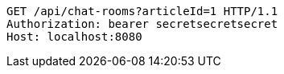 [source,http,options="nowrap"]
----
GET /api/chat-rooms?articleId=1 HTTP/1.1
Authorization: bearer secretsecretsecret
Host: localhost:8080

----